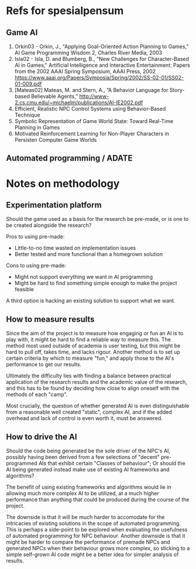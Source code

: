 * Refs for spesialpensum
** Game AI
1. Orkin03 - Orkin, J., "Applying Goal-Oriented Action Planning to Games," AI
   Game Programming Wisdom 2, Charles River Media, 2003
2. Isla02 - Isla, D. and Blumberg, B., "New Challenges for Character-Based AI in
   Games," Artificial Intelligence and Interactive Entertainment: Papers from
   the 2002 AAAI Spring Symposium, AAAI Press, 2002
   https://www.aaai.org/Papers/Symposia/Spring/2002/SS-02-01/SS02-01-009.pdf
3. [Mateas02] Mateas, M. and Stern, A., “A Behavior Language for Story-based
   Believable Agents,”
   http://www-2.cs.cmu.edu/~michaelm/publications/AI-IE2002.pdf
4. Efficient, Realistic NPC Control Systems using Behavior-Based Technique
5. Symbolic Representation of Game World State: Toward Real-Time Planning in Games
6. Motivated Reinforcement Learning for Non-Player Characters in Persisten
   Computer Game Worlds
** Automated programming / ADATE
* Notes on methodology
** Experimentation platform
   Should the game used as a basis for the research be pre-made, or is one to be
   created alongside the research?

   Pros to using pre-made:
   - Little-to-no time wasted on implementation issues
   - Better tested and more functional than a homegrown solution

   Cons to using pre-made:
   - Might not support everything we want in AI programming
   - Might be hard to find something simple enough to make the project feasible

   A third option is hacking an existing solution to support what we want.
** How to measure results
   Since the aim of the project is to measure how engaging or fun an AI is to
   play with, it might be hard to find a reliable way to measure this. The
   method most used outside of academia is user testing, but this might be hard
   to pull off, takes time, and lacks rigour. Another method is to set up
   certain criteria by which to measure "fun," and apply those to the AI's
   performance to get our results.

   Ultimately the difficulty lies with finding a balance between practical
   application of the research results and the academic value of the research,
   and this has to be found by deciding how close to align oneself with the
   methods of each "camp".

   Most crucially, the question of whether generated AI is even distinguishable
   from a reasonable well created "static", complex AI, and if the added
   overhead and lack of control is even worth it, must be answered.
** How to drive the AI
   Should the code being generated be the sole driver of the NPC's AI, possibly
   having been derived from a few selections of "decent" pre-programmed AIs that
   exhibit certain "Classes of behaviour"; Or should the AI being generated
   instead make use of existing AI frameworks and algorithms?

   The benefit of using existing frameworks and algorithms would lie in allowing
   much more complex AI to be utilized, at a much higher performance than
   anything that could be produced during the course of the project.

   The downside is that it will be much harder to accomodate for the intricacies
   of existing solutions in the scope of automated programming. This is perhaps
   a side-point to be explored when evaluating the usefulness of automated
   programming for NPC behaviour. Another downside is that it might be harder to
   compare the performance of premade NPCs and generated NPCs when their
   behaviour grows more complex, so sticking to a simple self-grown AI code
   might be a better idea for simpler analysis of results.

